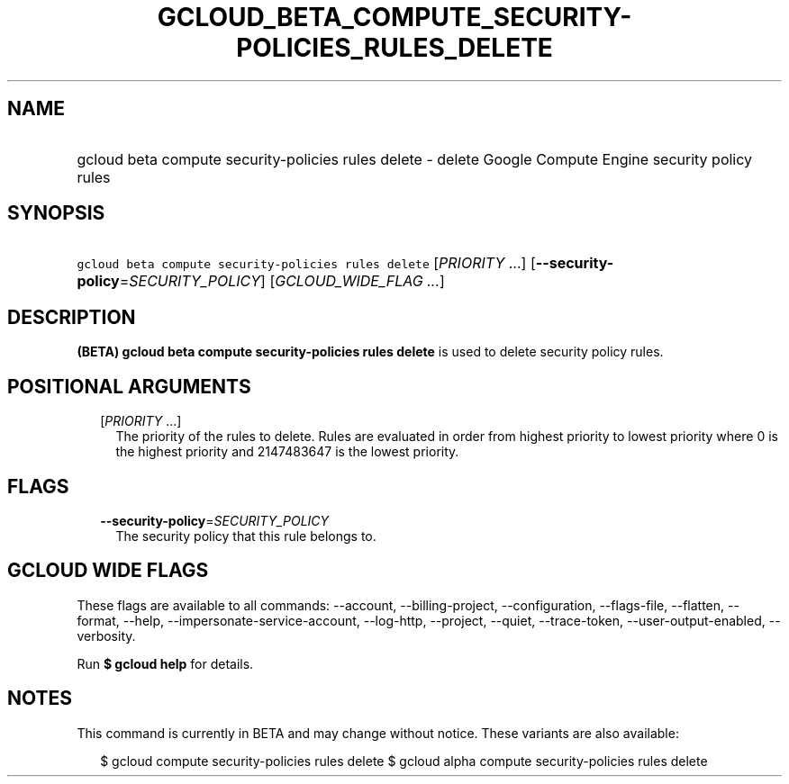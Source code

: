 
.TH "GCLOUD_BETA_COMPUTE_SECURITY\-POLICIES_RULES_DELETE" 1



.SH "NAME"
.HP
gcloud beta compute security\-policies rules delete \- delete Google Compute Engine security policy rules



.SH "SYNOPSIS"
.HP
\f5gcloud beta compute security\-policies rules delete\fR [\fIPRIORITY\fR\ ...] [\fB\-\-security\-policy\fR=\fISECURITY_POLICY\fR] [\fIGCLOUD_WIDE_FLAG\ ...\fR]



.SH "DESCRIPTION"

\fB(BETA)\fR \fBgcloud beta compute security\-policies rules delete\fR is used
to delete security policy rules.



.SH "POSITIONAL ARGUMENTS"

.RS 2m
.TP 2m
[\fIPRIORITY\fR ...]
The priority of the rules to delete. Rules are evaluated in order from highest
priority to lowest priority where 0 is the highest priority and 2147483647 is
the lowest priority.


.RE
.sp

.SH "FLAGS"

.RS 2m
.TP 2m
\fB\-\-security\-policy\fR=\fISECURITY_POLICY\fR
The security policy that this rule belongs to.


.RE
.sp

.SH "GCLOUD WIDE FLAGS"

These flags are available to all commands: \-\-account, \-\-billing\-project,
\-\-configuration, \-\-flags\-file, \-\-flatten, \-\-format, \-\-help,
\-\-impersonate\-service\-account, \-\-log\-http, \-\-project, \-\-quiet,
\-\-trace\-token, \-\-user\-output\-enabled, \-\-verbosity.

Run \fB$ gcloud help\fR for details.



.SH "NOTES"

This command is currently in BETA and may change without notice. These variants
are also available:

.RS 2m
$ gcloud compute security\-policies rules delete
$ gcloud alpha compute security\-policies rules delete
.RE

